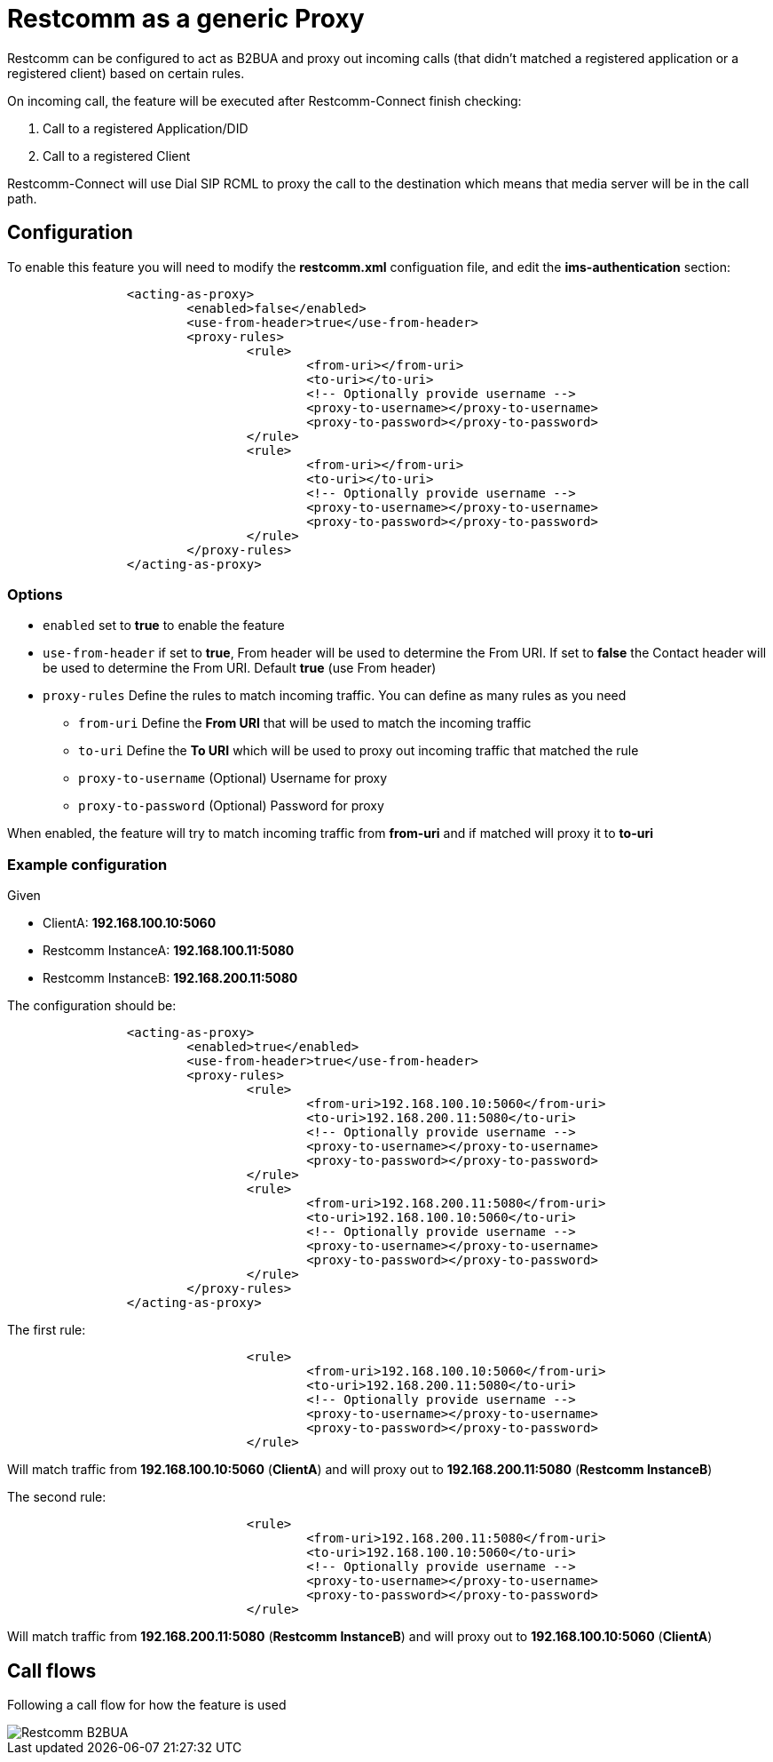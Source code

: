 [[intro]]
= Restcomm as a generic Proxy

Restcomm can be configured to act as B2BUA and proxy out incoming calls (that didn't matched a registered application or a registered client) based on certain rules.

On incoming call, the feature will be executed after Restcomm-Connect finish checking:

1. Call to a registered Application/DID
2. Call to a registered Client

Restcomm-Connect will use Dial SIP RCML to proxy the call to the destination which means that media server will be in the call path.

== Configuration

To enable this feature you will need to modify the **restcomm.xml** configuation file, and edit the **ims-authentication** section:

[source,xml]
----
		<acting-as-proxy>
			<enabled>false</enabled>
			<use-from-header>true</use-from-header>
			<proxy-rules>
				<rule>
					<from-uri></from-uri>
					<to-uri></to-uri>
					<!-- Optionally provide username -->
					<proxy-to-username></proxy-to-username>
					<proxy-to-password></proxy-to-password>
				</rule>
				<rule>
					<from-uri></from-uri>
					<to-uri></to-uri>
					<!-- Optionally provide username -->
					<proxy-to-username></proxy-to-username>
					<proxy-to-password></proxy-to-password>
				</rule>
			</proxy-rules>
		</acting-as-proxy>
----


=== Options

* `enabled` set to **true** to enable the feature
* `use-from-header` if set to **true**, From header will be used to determine the From URI. If set to **false** the Contact header will be used to determine the From URI. Default **true** (use From header)
* `proxy-rules` Define the rules to match incoming traffic. You can define as many rules as you need
** `from-uri` Define the **From URI** that will be used to match the incoming traffic
** `to-uri` Define the **To URI** which will be used to proxy out incoming traffic that matched the rule
** `proxy-to-username` (Optional) Username for proxy
** `proxy-to-password` (Optional) Password for proxy


When enabled, the feature will try to match incoming traffic from **from-uri** and if matched will proxy it to **to-uri**

=== Example configuration

Given

* ClientA: **192.168.100.10:5060**
* Restcomm InstanceA: **192.168.100.11:5080**
* Restcomm InstanceB: **192.168.200.11:5080**

The configuration should be:

[source,xml]
----
		<acting-as-proxy>
			<enabled>true</enabled>
			<use-from-header>true</use-from-header>
			<proxy-rules>
				<rule>
					<from-uri>192.168.100.10:5060</from-uri>
					<to-uri>192.168.200.11:5080</to-uri>
					<!-- Optionally provide username -->
					<proxy-to-username></proxy-to-username>
					<proxy-to-password></proxy-to-password>
				</rule>
				<rule>
					<from-uri>192.168.200.11:5080</from-uri>
					<to-uri>192.168.100.10:5060</to-uri>
					<!-- Optionally provide username -->
					<proxy-to-username></proxy-to-username>
					<proxy-to-password></proxy-to-password>
				</rule>
			</proxy-rules>
		</acting-as-proxy>
----



The first rule:
[source,xml]
----
				<rule>
					<from-uri>192.168.100.10:5060</from-uri>
					<to-uri>192.168.200.11:5080</to-uri>
					<!-- Optionally provide username -->
					<proxy-to-username></proxy-to-username>
					<proxy-to-password></proxy-to-password>
				</rule>
----

Will match traffic from **192.168.100.10:5060** (**ClientA**) and will proxy out to **192.168.200.11:5080** (**Restcomm InstanceB**)



The second rule:
[source,xml]
----
				<rule>
					<from-uri>192.168.200.11:5080</from-uri>
					<to-uri>192.168.100.10:5060</to-uri>
					<!-- Optionally provide username -->
					<proxy-to-username></proxy-to-username>
					<proxy-to-password></proxy-to-password>
				</rule>
----
Will match traffic from **192.168.200.11:5080** (**Restcomm InstanceB**) and will proxy out to **192.168.100.10:5060** (**ClientA**)

== Call flows

Following a call flow for how the feature is used

image::images/RestcommB2BUA.png[Restcomm B2BUA]
